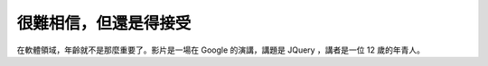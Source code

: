 很難相信，但還是得接受
================================================================================

在軟體領域，年齡就不是那麼重要了。影片是一場在 Google 的演講，講題是 JQuery ，講者是一位 12 歲的年青人。



.. author:: default
.. categories:: chinese
.. tags:: google
.. comments::